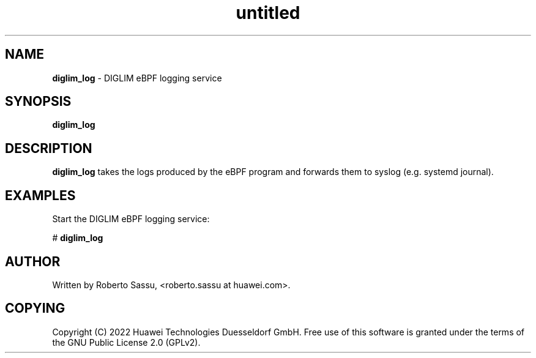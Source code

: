 .\" Text automatically generated by txt2man
.TH untitled  "22 April 2022" "" ""
.SH NAME
\fBdiglim_log \fP- DIGLIM eBPF logging service
\fB
.RE
\fB
.SH SYNOPSIS
.nf
.fam C
\fBdiglim_log\fP


.fam T
.fi
.fam T
.fi
.SH DESCRIPTION
\fBdiglim_log\fP takes the logs produced by the eBPF program and forwards them to
syslog (e.g. systemd journal).
.RE
.PP

.SH EXAMPLES
Start the DIGLIM eBPF logging service:
.PP
# \fBdiglim_log\fP
.RE
.PP

.SH AUTHOR
Written by Roberto Sassu, <roberto.sassu at huawei.com>.
.RE
.PP

.SH COPYING
Copyright (C) 2022 Huawei Technologies Duesseldorf GmbH. Free use of
this software is granted under the terms of the GNU Public License 2.0
(GPLv2).
